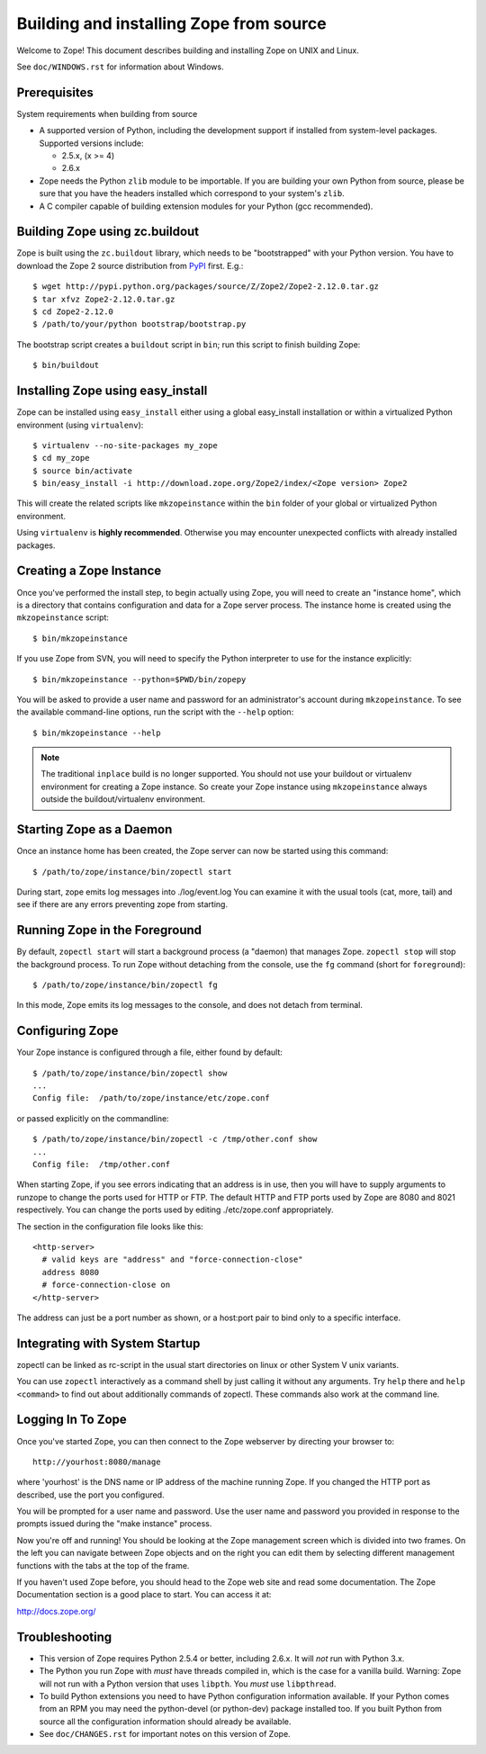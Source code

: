 ========================================
Building and installing Zope from source
========================================

Welcome to Zope!  This document describes building and installing
Zope on UNIX and Linux.

See ``doc/WINDOWS.rst`` for information about Windows.

Prerequisites
-------------

System requirements when building from source

- A supported version of Python, including the development support if
  installed from system-level packages.  Supported versions include:

  * 2.5.x, (x >= 4)

  * 2.6.x

- Zope needs the Python ``zlib`` module to be importable.  If you are
  building your own Python from source, please be sure that you have the
  headers installed which correspond to your system's ``zlib``.

- A C compiler capable of building extension modules for your Python
  (gcc recommended).


Building Zope using zc.buildout
-------------------------------

Zope is built using the ``zc.buildout`` library, which needs to be
"bootstrapped" with your Python version. You have to download the Zope 2
source distribution from `PyPI <http://pypi.python.org/pypi/Zope2>`_ first.  E.g.::

  $ wget http://pypi.python.org/packages/source/Z/Zope2/Zope2-2.12.0.tar.gz
  $ tar xfvz Zope2-2.12.0.tar.gz
  $ cd Zope2-2.12.0
  $ /path/to/your/python bootstrap/bootstrap.py

The bootstrap script creates a ``buildout`` script in ``bin``;  run this
script to finish building Zope::

  $ bin/buildout

Installing Zope using easy_install
----------------------------------

Zope can be installed using ``easy_install`` either using a global
easy_install installation or within a virtualized Python environment
(using ``virtualenv``)::

  $ virtualenv --no-site-packages my_zope
  $ cd my_zope
  $ source bin/activate
  $ bin/easy_install -i http://download.zope.org/Zope2/index/<Zope version> Zope2

This will create the related scripts like ``mkzopeinstance`` within the
``bin`` folder of your global or virtualized Python environment.

Using ``virtualenv`` is **highly recommended**. Otherwise you may encounter
unexpected conflicts with already installed packages.


Creating a Zope Instance
------------------------

Once you've performed the install step, to begin actually using
Zope, you will need to create an "instance home", which is a
directory that contains configuration and data for a Zope server
process.  The instance home is created using the ``mkzopeinstance``
script::

  $ bin/mkzopeinstance

If you use Zope from SVN, you will need to specify the Python interpreter
to use for the instance explicitly::

  $ bin/mkzopeinstance --python=$PWD/bin/zopepy

You will be asked to provide a user name and password for an
administrator's account during ``mkzopeinstance``.  To see the available
command-line options, run the script with the ``--help`` option::

  $ bin/mkzopeinstance --help

.. note::
  The traditional ``inplace`` build is no longer supported. You should
  not use your buildout or virtualenv environment for creating a Zope
  instance. So create your Zope instance using ``mkzopeinstance`` always
  outside the buildout/virtualenv environment.


Starting Zope as a Daemon
-------------------------

Once an instance home has been created, the Zope server can now be
started using this command::

  $ /path/to/zope/instance/bin/zopectl start

During start, zope emits log messages into ./log/event.log
You can examine it with the usual tools (cat, more, tail)
and see if there are any errors preventing zope from starting.


Running Zope in the Foreground
------------------------------

By default, ``zopectl start`` will start a background process (a
"daemon) that manages Zope.  ``zopectl stop`` will stop the background
process.  To run Zope without detaching from the console, use the ``fg``
command (short for ``foreground``)::

  $ /path/to/zope/instance/bin/zopectl fg

In this mode, Zope emits its log messages to the console, and does not
detach from terminal.


Configuring Zope
----------------

Your Zope instance is configured through a file, either found by
default::

  $ /path/to/zope/instance/bin/zopectl show
  ...
  Config file:  /path/to/zope/instance/etc/zope.conf

or passed explicitly on the commandline::

  $ /path/to/zope/instance/bin/zopectl -c /tmp/other.conf show
  ...
  Config file:  /tmp/other.conf

When starting Zope, if you see errors indicating that an address is in
use, then you will have to supply arguments to runzope to change the ports
used for HTTP or FTP. The default HTTP and FTP ports used by Zope are
8080 and 8021 respectively. You can change the ports used by
editing ./etc/zope.conf appropriately.

The section in the configuration file looks like this::

  <http-server>
    # valid keys are "address" and "force-connection-close"
    address 8080
    # force-connection-close on
  </http-server>

The address can just be a port number as shown, or a  host:port
pair to bind only to a specific interface.


Integrating with System Startup
-------------------------------

zopectl can be linked as rc-script in the usual start directories
on linux or other System V unix variants.

You can use ``zopectl`` interactively as a command shell by just
calling it without any arguments. Try ``help`` there and ``help <command>``
to find out about additionally commands of zopectl. These commands
also work at the command line.


Logging In To Zope
------------------

Once you've started Zope, you can then connect to the Zope webserver
by directing your browser to::

  http://yourhost:8080/manage

where 'yourhost' is the DNS name or IP address of the machine
running Zope.  If you changed the HTTP port as described, use the port
you configured.

You will be prompted for a user name and password. Use the user name
and password you provided in response to the prompts issued during
the "make instance" process.

Now you're off and running! You should be looking at the Zope
management screen which is divided into two frames. On the left you
can navigate between Zope objects and on the right you can edit them
by selecting different management functions with the tabs at the top
of the frame.

If you haven't used Zope before, you should head to the Zope web
site and read some documentation. The Zope Documentation section is
a good place to start. You can access it at:

http://docs.zope.org/

Troubleshooting
---------------

- This version of Zope requires Python 2.5.4 or better, including
  2.6.x.  It will *not* run with Python 3.x.

- The Python you run Zope with *must* have threads compiled in,
  which is the case for a vanilla build.  Warning: Zope will not run
  with a Python version that uses ``libpth``.  You *must* use
  ``libpthread``.

- To build Python extensions you need to have Python configuration
  information available. If your Python comes from an RPM you may
  need the python-devel (or python-dev) package installed too. If
  you built Python from source all the configuration information
  should already be available.

- See ``doc/CHANGES.rst`` for important notes on this version of Zope.
